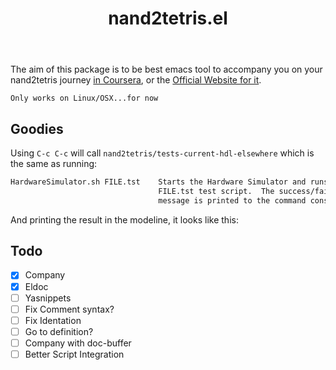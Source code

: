 #+TITLE: nand2tetris.el


The aim of this package is to be best emacs tool to accompany you on your
nand2tetris journey [[https://www.coursera.org/course/nand2tetris1][in Coursera]], or the [[http://www.nand2tetris.org][Official Website for it]].

 ~Only works on Linux/OSX...for now~ 

** Goodies

Using =C-c C-c= will call =nand2tetris/tests-current-hdl-elsewhere= which is the same as
running:

#+begin_src sh
    HardwareSimulator.sh FILE.tst    Starts the Hardware Simulator and runs the
                                     FILE.tst test script.  The success/failure
                                     message is printed to the command console.
#+end_src

And printing the result in the modeline, it looks like this:

[[file:img/test-current-hdl.png]]

 

** Todo
- [X] Company
- [X] Eldoc
- [ ] Yasnippets
- [ ] Fix Comment syntax?
- [ ] Fix Identation
- [ ] Go to definition?
- [ ] Company with doc-buffer
- [ ] Better Script Integration

